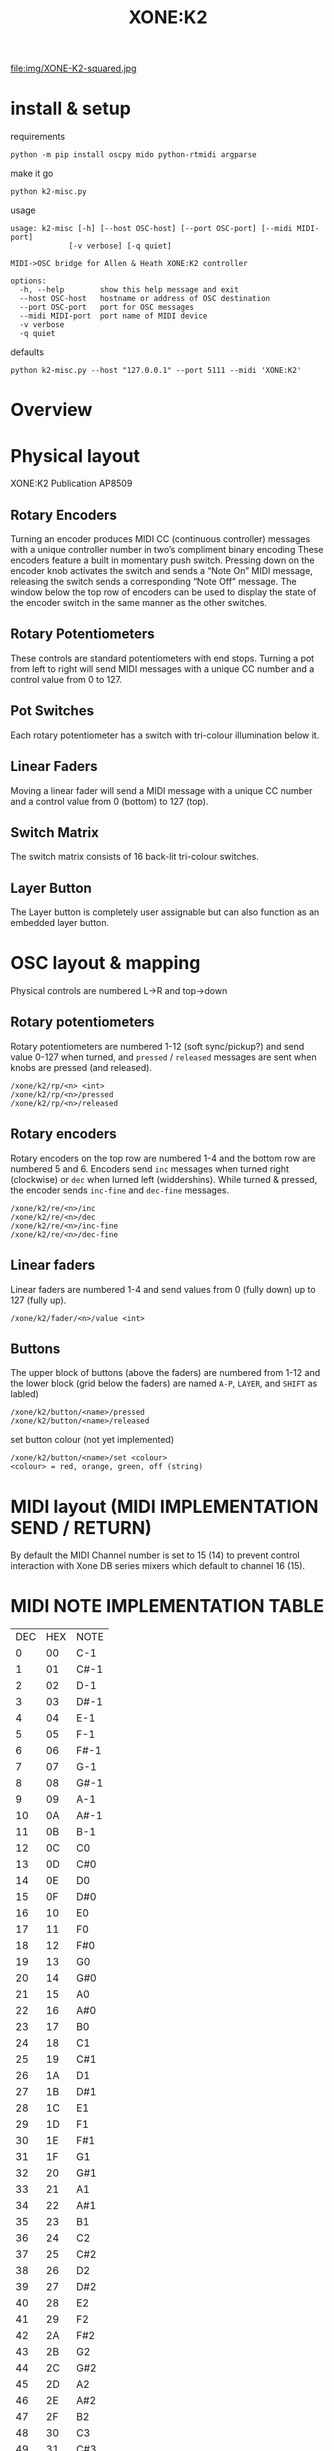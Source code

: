 # -*- mode: org; coding: utf-8; -*-
#+LaTeX_CLASS: zzkt-article
#+LateX_Header: \setcounter{secnumdepth}{0}
#+OPTIONS: toc:2 num:nil html-style:nil
#+title: XONE:K2

file:img/XONE-K2-squared.jpg

* install & setup

requirements
#+BEGIN_SRC shell :dir :wrap SRC text :results raw
python -m pip install oscpy mido python-rtmidi argparse
#+END_SRC

make it go
#+BEGIN_SRC shell :dir :wrap SRC text :results raw
python k2-misc.py
#+END_SRC

usage
#+BEGIN_SRC text
usage: k2-misc [-h] [--host OSC-host] [--port OSC-port] [--midi MIDI-port]
             [-v verbose] [-q quiet]

MIDI->OSC bridge for Allen & Heath XONE:K2 controller

options:
  -h, --help        show this help message and exit
  --host OSC-host   hostname or address of OSC destination
  --port OSC-port   port for OSC messages
  --midi MIDI-port  port name of MIDI device
  -v verbose
  -q quiet
#+END_SRC

defaults
#+BEGIN_SRC shell :dir :wrap SRC text :results raw
python k2-misc.py --host "127.0.0.1" --port 5111 --midi 'XONE:K2'
#+END_SRC

* Overview

* Physical layout

 XONE:K2 Publication AP8509

** Rotary Encoders

Turning an encoder produces MIDI CC (continuous controller) messages with a unique controller number in two’s compliment binary encoding These encoders feature a built in momentary push switch. Pressing down on the encoder knob activates the switch and sends a “Note On” MIDI message, releasing the switch sends a corresponding “Note Off” message. The window below the top row of encoders can be used to display the state of the encoder switch in the same manner as the other switches.

** Rotary Potentiometers

These controls are standard potentiometers with end stops. Turning a pot from left to right will send MIDI messages with a unique CC number and a control value from 0 to 127.

** Pot Switches

 Each rotary potentiometer has a switch with tri-colour illumination below it.

** Linear Faders

Moving a linear fader will send a MIDI message with a unique CC number and a control value from 0 (bottom) to 127 (top).

** Switch Matrix

 The switch matrix consists of 16 back-lit tri-colour switches.

** Layer Button

 The Layer button is completely user assignable but can also function as an embedded layer button.

* OSC layout & mapping

Physical controls are numbered L->R and top->down

[[file:img/K2-layout.png]]
** Rotary potentiometers

Rotary potentiometers are numbered 1-12 (soft sync/pickup?) and send value 0-127 when turned, and =pressed= / =released= messages are sent when knobs are pressed (and released).

#+BEGIN_SRC text
/xone/k2/rp/<n> <int>
/xone/k2/rp/<n>/pressed
/xone/k2/rp/<n>/released
#+END_SRC

** Rotary encoders

Rotary encoders on the top row are numbered 1-4 and the bottom row are numbered 5 and 6. Encoders send =inc= messages when turned right (clockwise) or =dec= when lurned left (widdershins). While turned & pressed, the encoder sends =inc-fine= and =dec-fine= messages.

#+BEGIN_SRC text
/xone/k2/re/<n>/inc
/xone/k2/re/<n>/dec
/xone/k2/re/<n>/inc-fine
/xone/k2/re/<n>/dec-fine
#+END_SRC

** Linear faders

Linear faders are numbered 1-4 and send values from 0 (fully down) up to 127 (fully up).
#+BEGIN_SRC text
/xone/k2/fader/<n>/value <int>
#+END_SRC

** Buttons

The upper block of buttons (above the faders) are numbered from 1-12 and the lower block (grid below the faders) are named =A-P=, =LAYER=, and =SHIFT= as labled)

#+BEGIN_SRC text
/xone/k2/button/<name>/pressed
/xone/k2/button/<name>/released
#+END_SRC

set button colour (not yet implemented)
#+BEGIN_SRC text
/xone/k2/button/<name>/set <colour>
<colour> = red, orange, green, off (string)
#+END_SRC

* MIDI layout (MIDI IMPLEMENTATION SEND / RETURN)

By default the MIDI Channel number is set to 15 (14) to prevent control interaction with Xone DB series mixers which default to channel 16 (15).

[[file:img/XONE-K2-layers.jpg]]

* MIDI NOTE IMPLEMENTATION TABLE

| DEC | HEX | NOTE |
|   0 |  00 | C-1  |
|   1 |  01 | C#-1 |
|   2 |  02 | D-1  |
|   3 |  03 | D#-1 |
|   4 |  04 | E-1  |
|   5 |  05 | F-1  |
|   6 |  06 | F#-1 |
|   7 |  07 | G-1  |
|   8 |  08 | G#-1 |
|   9 |  09 | A-1  |
|  10 |  0A | A#-1 |
|  11 |  0B | B-1  |
|  12 |  0C | C0   |
|  13 |  0D | C#0  |
|  14 |  0E | D0   |
|  15 |  0F | D#0  |
|  16 |  10 | E0   |
|  17 |  11 | F0   |
|  18 |  12 | F#0  |
|  19 |  13 | G0   |
|  20 |  14 | G#0  |
|  21 |  15 | A0   |
|  22 |  16 | A#0  |
|  23 |  17 | B0   |
|  24 |  18 | C1   |
|  25 |  19 | C#1  |
|  26 |  1A | D1   |
|  27 |  1B | D#1  |
|  28 |  1C | E1   |
|  29 |  1D | F1   |
|  30 |  1E | F#1  |
|  31 |  1F | G1   |
|  32 |  20 | G#1  |
|  33 |  21 | A1   |
|  34 |  22 | A#1  |
|  35 |  23 | B1   |
|  36 |  24 | C2   |
|  37 |  25 | C#2  |
|  38 |  26 | D2   |
|  39 |  27 | D#2  |
|  40 |  28 | E2   |
|  41 |  29 | F2   |
|  42 |  2A | F#2  |
|  43 |  2B | G2   |
|  44 |  2C | G#2  |
|  45 |  2D | A2   |
|  46 |  2E | A#2  |
|  47 |  2F | B2   |
|  48 |  30 | C3   |
|  49 |  31 | C#3  |
|  50 |  32 | D3   |
|  51 |  33 | D#3  |
|  52 |  34 | E3   |
|  53 |  35 | F3   |
|  54 |  36 | F#3  |
|  55 |  37 | G3   |
|  56 |  38 | G#3  |
|  57 |  39 | A3   |
|  58 |  3A | A#3  |
|  59 |  3B | B3   |
|  60 |  3C | C4   |
|  61 |  3D | C#4  |
|  62 |  3E | D4   |
|  63 |  3F | D#4  |
|  64 |  40 | E4   |
|  65 |  41 | F4   |
|  66 |  42 | F#4  |
|  67 |  43 | G4   |
|  68 |  44 | G#4  |
|  69 |  45 | A4   |
|  70 |  46 | A#4  |
|  71 |  47 | B4   |
|  72 |  48 | C5   |
|  73 |  49 | C#5  |
|  74 |  4A | D5   |
|  75 |  4B | D#5  |
|  76 |  4C | E5   |
|  77 |  4D | F5   |
|  78 |  4E | F#5  |
|  79 |  4F | G5   |
|  80 |  50 | G#5  |
|  81 |  51 | A5   |
|  82 |  52 | A#5  |
|  83 |  53 | B5   |
|  84 |  54 | C6   |
|  85 |  55 | C#6  |
|  86 |  56 | D6   |
|  87 |  57 | D#6  |
|  88 |  58 | E6   |
|  89 |  59 | F6   |
|  90 |  5A | F#6  |
|  91 |  5B | G6   |
|  92 |  5C | G#6  |
|  93 |  5D | A6   |
|  94 |  5E | A#6  |
|  95 |  5F | B6   |
|  96 |  60 | C7   |
|  97 |  61 | C#7  |
|  98 |  62 | D7   |
|  99 |  63 | D#7  |
| 100 |  64 | E7   |
| 101 |  65 | F7   |
| 102 |  66 | F#7  |
| 103 |  67 | G7   |
| 104 |  68 | G#7  |
| 105 |  69 | A7   |
| 106 |  6A | A#7  |
| 107 |  6B | B7   |
| 108 |  6C | C8   |
| 109 |  6D | C#8  |
| 110 |  6E | D8   |
| 111 |  6F | D#8  |
| 112 |  70 | E8   |
| 113 |  71 | F8   |
| 114 |  72 | F#8  |
| 115 |  73 | G8   |
| 116 |  74 | G#8  |
| 117 |  75 | A8   |
| 118 |  76 | A#8  |
| 119 |  77 | B8   |
| 120 |  78 | C9   |
| 121 |  79 | C#9  |
| 122 |  7A | D9   |
| 123 |  7B | D#9  |
| 124 |  7C | E9   |
| 125 |  7D | F9   |
| 126 |  7E | F#9  |
| 127 |  7F | G9   |

* various
- Allen & Heath [[https://www.allen-heath.com/hardware/xone-series/xonek2/][hardware notes]] & MIDI docs
- see also https://github.com/taw10/x1k2-midi-osc-alsa
